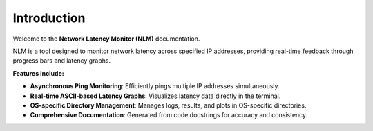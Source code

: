 Introduction
============

Welcome to the **Network Latency Monitor (NLM)** documentation.

NLM is a tool designed to monitor network latency across specified IP addresses, providing real-time feedback through progress bars and latency graphs.

**Features include:**

- **Asynchronous Ping Monitoring**: Efficiently pings multiple IP addresses simultaneously.
- **Real-time ASCII-based Latency Graphs**: Visualizes latency data directly in the terminal.
- **OS-specific Directory Management**: Manages logs, results, and plots in OS-specific directories.
- **Comprehensive Documentation**: Generated from code docstrings for accuracy and consistency.

